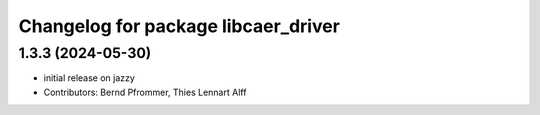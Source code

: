 ^^^^^^^^^^^^^^^^^^^^^^^^^^^^^^^^^^^^
Changelog for package libcaer_driver
^^^^^^^^^^^^^^^^^^^^^^^^^^^^^^^^^^^^

1.3.3 (2024-05-30)
------------------
* initial release on jazzy
* Contributors: Bernd Pfrommer, Thies Lennart Alff
